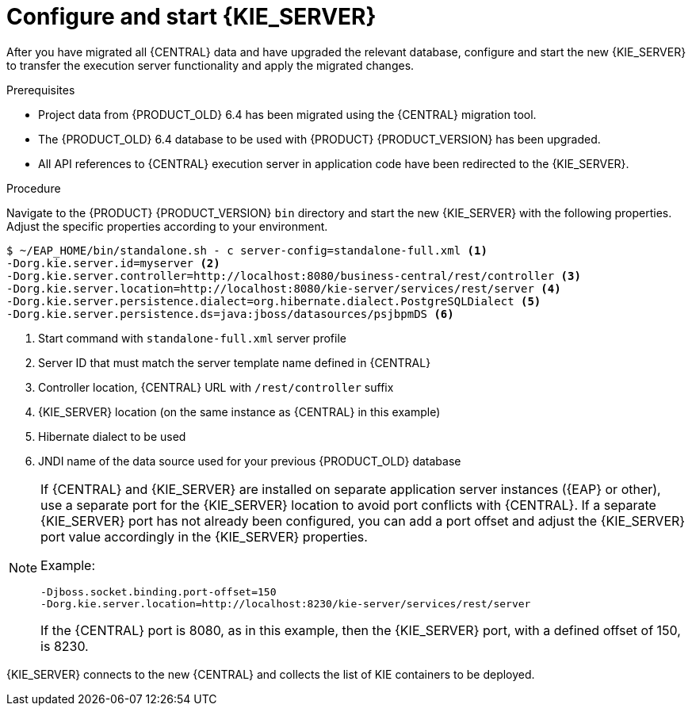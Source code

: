 [id='migration-configure-kie-server-proc']
= Configure and start {KIE_SERVER}

After you have migrated all {CENTRAL} data and have upgraded the relevant database, configure and start the new {KIE_SERVER} to transfer the execution server functionality and apply the migrated changes.

.Prerequisites
* Project data from {PRODUCT_OLD} 6.4 has been migrated using the {CENTRAL} migration tool.
* The {PRODUCT_OLD} 6.4 database to be used with {PRODUCT} {PRODUCT_VERSION} has been upgraded.
* All API references to {CENTRAL} execution server in application code have been redirected to the {KIE_SERVER}.

.Procedure
Navigate to the {PRODUCT} {PRODUCT_VERSION} `bin` directory and start the new {KIE_SERVER} with the following properties. Adjust the specific properties according to your environment.

[source]
----
$ ~/EAP_HOME/bin/standalone.sh - c server-config=standalone-full.xml <1>
-Dorg.kie.server.id=myserver <2>
-Dorg.kie.server.controller=http://localhost:8080/business-central/rest/controller <3>
-Dorg.kie.server.location=http://localhost:8080/kie-server/services/rest/server <4>
-Dorg.kie.server.persistence.dialect=org.hibernate.dialect.PostgreSQLDialect <5>
-Dorg.kie.server.persistence.ds=java:jboss/datasources/psjbpmDS <6>
----
<1> Start command with `standalone-full.xml` server profile
<2> Server ID that must match the server template name defined in {CENTRAL}
<3> Controller location, {CENTRAL} URL with `/rest/controller` suffix
<4> {KIE_SERVER} location (on the same instance as {CENTRAL} in this example)
<5> Hibernate dialect to be used
<6> JNDI name of the data source used for your previous {PRODUCT_OLD} database

[NOTE]
====
If {CENTRAL} and {KIE_SERVER} are installed on separate application server instances ({EAP} or other), use a separate port for the {KIE_SERVER} location to avoid port conflicts with {CENTRAL}. If a separate {KIE_SERVER} port has not already been configured, you can add a port offset and adjust the {KIE_SERVER} port value accordingly in the {KIE_SERVER} properties.

Example:

[source]
----
-Djboss.socket.binding.port-offset=150
-Dorg.kie.server.location=http://localhost:8230/kie-server/services/rest/server
----

If the {CENTRAL} port is 8080, as in this example, then the {KIE_SERVER} port, with a defined offset of 150, is 8230.
====

{KIE_SERVER} connects to the new {CENTRAL} and collects the list of KIE containers to be deployed.
